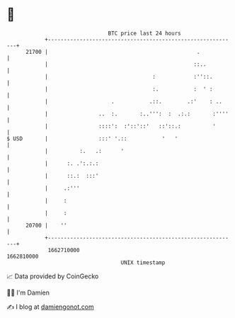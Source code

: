 * 👋

#+begin_example
                                   BTC price last 24 hours                    
               +------------------------------------------------------------+ 
         21700 |                                               .            | 
               |                                              ::..          | 
               |                                 :            :''::.        | 
               |                                 :.           :  ' :        | 
               |                    .           .::.        .:'    : ..     | 
               |                ..  :.       :..''':  :  .:.:       :''''   | 
               |                ::::':  :'::'::'   ::'::.:          '       | 
   $ USD       |                :::' '.::           '   '                   | 
               |          :.   .:      '                                    | 
               |      :. .':.:.:                                            | 
               |      ::.:  :::'                                            | 
               |     .:'''                                                  | 
               |     :                                                      | 
               |     :                                                      | 
         20700 |    ''                                                      | 
               +------------------------------------------------------------+ 
                1662710000                                        1662810000  
                                       UNIX timestamp                         
#+end_example
📈 Data provided by CoinGecko

🧑‍💻 I'm Damien

✍️ I blog at [[https://www.damiengonot.com][damiengonot.com]]
